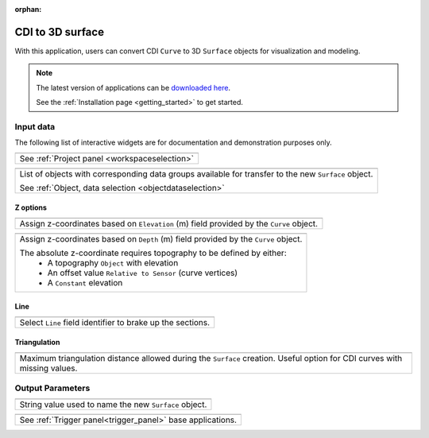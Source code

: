 :orphan:

.. _cdi_surface:

CDI to 3D surface
=================

With this application, users can convert CDI ``Curve`` to 3D ``Surface`` objects
for visualization and modeling.


.. figure:: ./images/cdi_surface_app.png
        :align: center
        :alt: inv_app



.. note:: The latest version of applications can be `downloaded here <https://github.com/MiraGeoscience/geoapps/archive/develop.zip>`_.

          See the :ref:`Installation page <getting_started>` to get started.


Input data
----------

The following list of interactive widgets are for documentation and demonstration purposes only.


.. list-table::
   :header-rows: 0

   * - .. jupyter-execute::
            :hide-code:

            from geoapps.processing import CDICurve2Surface
            app = CDICurve2Surface(
                h5file=r"../assets/FlinFlon.geoh5",
            )
            app.project_panel

   * - See :ref:`Project panel <workspaceselection>`

.. list-table::
   :header-rows: 0

   * -  .. jupyter-execute::
            :hide-code:

            from geoapps.processing import CDICurve2Surface
            from ipywidgets import HBox
            app = CDICurve2Surface(
                  h5file=r"../assets/FlinFlon.geoh5",
            )
            HBox([app.objects, app.data])

   * - List of objects with corresponding data groups available for transfer to the new ``Surface`` object.

       See :ref:`Object, data selection <objectdataselection>`


Z options
^^^^^^^^^

.. list-table::
   :header-rows: 0

   * -  .. jupyter-execute::
            :hide-code:

            from geoapps.processing import CDICurve2Surface
            from ipywidgets import HBox
            app = CDICurve2Surface(
                  h5file=r"../assets/FlinFlon.geoh5",

            )
            app.z_option.disabled = True
            app.depth_panel


   * - Assign z-coordinates based on ``Elevation`` (m) field provided by the ``Curve`` object.


.. list-table::
   :header-rows: 0

   * -  .. jupyter-execute::
            :hide-code:

            from geoapps.processing import CDICurve2Surface
            from ipywidgets import HBox
            app = CDICurve2Surface(
                  h5file=r"../assets/FlinFlon.geoh5",

            )
            app.z_option.value = "depth"
            app.topography.objects.value = "Topography"
            app.topography.data.value = "Z"
            app.z_option.disabled = True
            app.depth_panel


   * - Assign z-coordinates based on ``Depth`` (m) field provided by the ``Curve`` object.

       The absolute z-coordinate requires topography to be defined by either:
        - A topography ``Object`` with elevation
        - An offset value ``Relative to Sensor`` (curve vertices)
        - A ``Constant`` elevation


Line
^^^^

.. list-table::
   :header-rows: 0

   * -  .. jupyter-execute::
            :hide-code:

            from geoapps.processing import CDICurve2Surface
            from ipywidgets import HBox
            app = CDICurve2Surface(
                  h5file=r"../assets/FlinFlon.geoh5",

            )
            app.lines

   * - Select ``Line`` field identifier to brake up the sections.

Triangulation
^^^^^^^^^^^^^

.. list-table::
   :header-rows: 0

   * -  .. jupyter-execute::
            :hide-code:

            from geoapps.processing import CDICurve2Surface
            from ipywidgets import HBox
            app = CDICurve2Surface(
                  h5file=r"../assets/FlinFlon.geoh5",

            )
            app.max_distance

   * - Maximum triangulation distance allowed during the ``Surface`` creation.
       Useful option for CDI curves with missing values.


Output Parameters
-----------------

.. list-table::
   :header-rows: 0

   * - .. jupyter-execute::
            :hide-code:

            from geoapps.processing import CDICurve2Surface
            app = CDICurve2Surface(
                h5file=r"../assets/FlinFlon.geoh5",
            )
            app.export_as
   * - String value used to name the new ``Surface`` object.

.. list-table::
   :header-rows: 0

   * - .. jupyter-execute::
            :hide-code:

            from geoapps.processing import CDICurve2Surface
            app = CDICurve2Surface(
                h5file=r"../assets/FlinFlon.geoh5",
            )
            app.trigger_panel
   * - See :ref:`Trigger panel<trigger_panel>` base applications.
